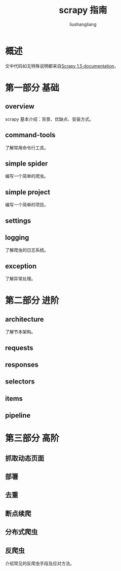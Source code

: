 # -*- coding:utf-8-*-
#+TITLE: scrapy 指南
#+AUTHOR: liushangliang
#+EMAIL: phenix3443+github@gmail.com

* 概述
  文中代码如无特殊说明都来自[[https://doc.scrapy.org/en/latest/][Scrapy 1.5 documentation]]，

* 第一部分 基础

** overview
   scrapy 基本介绍：背景、优缺点、安装方式。

** command-tools
   了解常用命令行工具。

** simple spider
   编写一个简单的爬虫。

** simple project
   编写一个简单的项目。

** settings

** logging
   了解爬虫的日志系统。

** exception
   了解异常处理。

* 第二部分 进阶

** architecture
   了解节本架构。

** requests

** responses

** selectors

** items

** pipeline

* 第三部分 高阶

** 抓取动态页面

** 部署

** 去重

** 断点续爬

** 分布式爬虫

** 反爬虫
介绍常见的反爬虫手段及应对方法。
